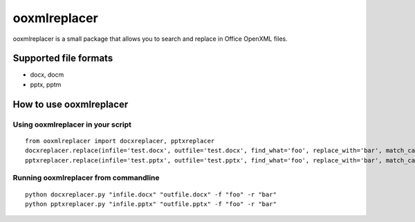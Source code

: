=============
ooxmlreplacer
=============
ooxmlreplacer is a small package that allows you to search and replace in Office OpenXML files.


Supported file formats
======================
* docx, docm
* pptx, pptm


How to use ooxmlreplacer
========================


Using ooxmlreplacer in your script
----------------------------------
::

    from ooxmlreplacer import docxreplacer, pptxreplacer
    docxreplacer.replace(infile='test.docx', outfile='test.docx', find_what='foo', replace_with='bar', match_case=False, output_paragraphs=False)
    pptxreplacer.replace(infile='test.pptx', outfile='test.pptx', find_what='foo', replace_with='bar', match_case=False, output_paragraphs=False)


Running ooxmlreplacer from commandline
--------------------------------------
::

    python docxreplacer.py "infile.docx" "outfile.docx" -f "foo" -r "bar"
    python pptxreplacer.py "infile.pptx" "outfile.pptx" -f "foo" -r "bar"

